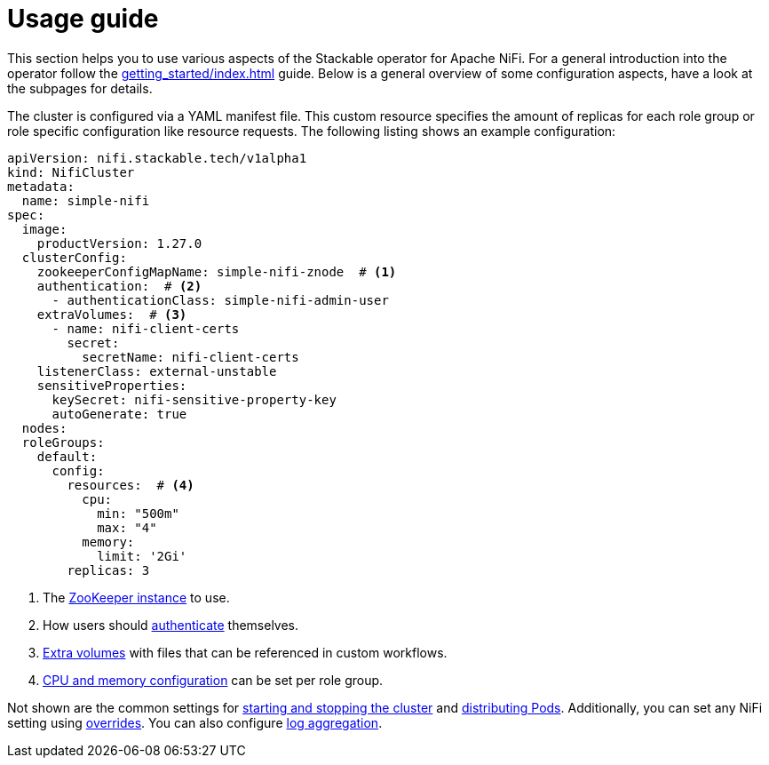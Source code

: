 = Usage guide
:description: Guide to configuring the Stackable Operator for Apache NiFi with YAML manifests, covering ZooKeeper, authentication, extra volumes, and resource settings.

This section helps you to use various aspects of the Stackable operator for Apache NiFi.
For a general introduction into the operator follow the xref:getting_started/index.adoc[] guide.
Below is a general overview of some configuration aspects, have a look at the subpages for details.

The cluster is configured via a YAML manifest file.
This custom resource specifies the amount of replicas for each role group or role specific configuration like resource requests.
The following listing shows an example configuration:

[source,yaml]
----
apiVersion: nifi.stackable.tech/v1alpha1
kind: NifiCluster
metadata:
  name: simple-nifi
spec:
  image:
    productVersion: 1.27.0
  clusterConfig:
    zookeeperConfigMapName: simple-nifi-znode  # <1>
    authentication:  # <2>
      - authenticationClass: simple-nifi-admin-user
    extraVolumes:  # <3>
      - name: nifi-client-certs
        secret:
          secretName: nifi-client-certs
    listenerClass: external-unstable
    sensitiveProperties:
      keySecret: nifi-sensitive-property-key
      autoGenerate: true
  nodes:
  roleGroups:
    default:
      config:
        resources:  # <4>
          cpu:
            min: "500m"
            max: "4"
          memory:
            limit: '2Gi'
        replicas: 3
----

<1> The xref:usage_guide/clustering.adoc#backend-zookeeper[ZooKeeper instance] to use.
<2> How users should xref:usage_guide/security.adoc[authenticate] themselves.
<3> xref:usage_guide/extra-volumes.adoc[Extra volumes] with files that can be referenced in custom workflows.
<4> xref:usage_guide/resource-configuration.adoc[CPU and memory configuration] can be set per role group.

Not shown are the common settings for xref:usage_guide/operations/cluster-operations.adoc[starting and stopping the cluster] and xref:usage_guide/operations/pod-placement.adoc[distributing Pods]. Additionally, you can set any NiFi setting using xref:usage_guide/overrides.adoc[overrides]. You can also configure xref:usage_guide/log-aggregation.adoc[log aggregation].
